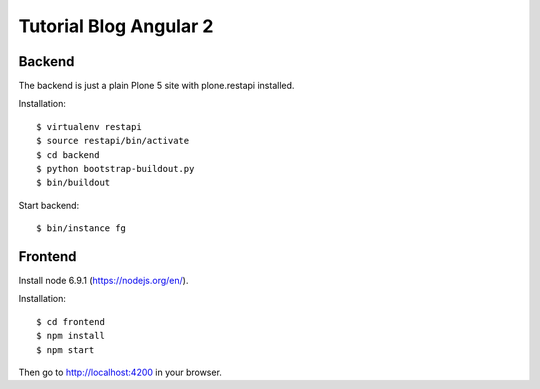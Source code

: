 Tutorial Blog Angular 2
=======================

Backend
-------

The backend is just a plain Plone 5 site with plone.restapi installed.

Installation::

  $ virtualenv restapi
  $ source restapi/bin/activate
  $ cd backend
  $ python bootstrap-buildout.py
  $ bin/buildout

Start backend::

  $ bin/instance fg

Frontend
--------

Install node 6.9.1 (https://nodejs.org/en/).

Installation::

  $ cd frontend
  $ npm install
  $ npm start

Then go to http://localhost:4200 in your browser.
